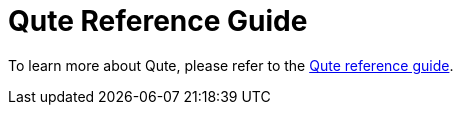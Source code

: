 ifdef::context[:parent-context: {context}]
[id="qute-reference-guide_{context}"]
= Qute Reference Guide
:context: qute-reference-guide

To learn more about Qute, please refer to the link:qute-reference[Qute reference guide].


ifdef::parent-context[:context: {parent-context}]
ifndef::parent-context[:!context:]